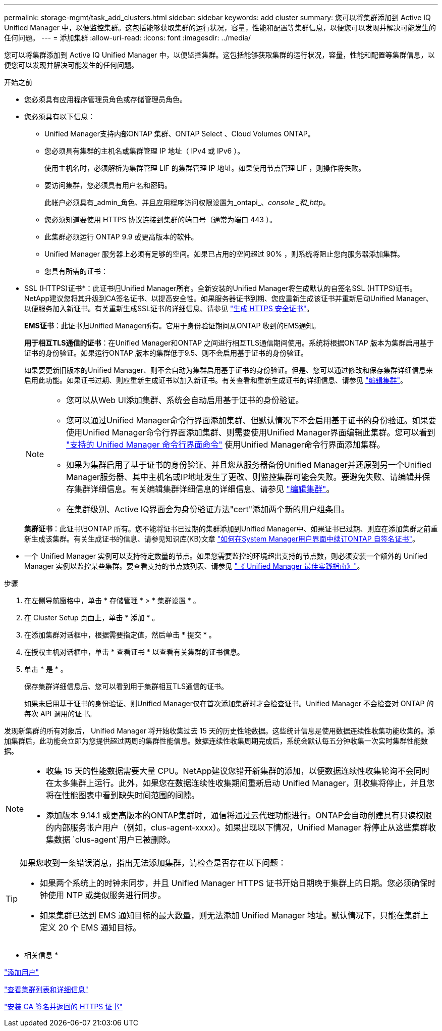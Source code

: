 ---
permalink: storage-mgmt/task_add_clusters.html 
sidebar: sidebar 
keywords: add cluster 
summary: 您可以将集群添加到 Active IQ Unified Manager 中，以便监控集群。这包括能够获取集群的运行状况，容量，性能和配置等集群信息，以便您可以发现并解决可能发生的任何问题。 
---
= 添加集群
:allow-uri-read: 
:icons: font
:imagesdir: ../media/


[role="lead"]
您可以将集群添加到 Active IQ Unified Manager 中，以便监控集群。这包括能够获取集群的运行状况，容量，性能和配置等集群信息，以便您可以发现并解决可能发生的任何问题。

.开始之前
* 您必须具有应用程序管理员角色或存储管理员角色。
* 您必须具有以下信息：
+
** Unified Manager支持内部ONTAP 集群、ONTAP Select 、Cloud Volumes ONTAP。
** 您必须具有集群的主机名或集群管理 IP 地址（ IPv4 或 IPv6 ）。
+
使用主机名时，必须解析为集群管理 LIF 的集群管理 IP 地址。如果使用节点管理 LIF ，则操作将失败。

** 要访问集群，您必须具有用户名和密码。
+
此帐户必须具有_admin_角色、并且应用程序访问权限设置为_ontapi_、_console _和_http_。

** 您必须知道要使用 HTTPS 协议连接到集群的端口号（通常为端口 443 ）。
** 此集群必须运行 ONTAP 9.9 或更高版本的软件。
** Unified Manager 服务器上必须有足够的空间。如果已占用的空间超过 90% ，则系统将阻止您向服务器添加集群。
** 您具有所需的证书：
+
* SSL (HTTPS)证书*：此证书归Unified Manager所有。全新安装的Unified Manager将生成默认的自签名SSL (HTTPS)证书。NetApp建议您将其升级到CA签名证书、以提高安全性。如果服务器证书到期、您应重新生成该证书并重新启动Unified Manager、以便服务加入新证书。有关重新生成SSL证书的详细信息、请参见 link:../config/task_generate_an_https_security_certificate_ocf.html["生成 HTTPS 安全证书"]。

+
*EMS证书*：此证书归Unified Manager所有。它用于身份验证期间从ONTAP 收到的EMS通知。

+
*用于相互TLS通信的证书*：在Unified Manager和ONTAP 之间进行相互TLS通信期间使用。系统将根据ONTAP 版本为集群启用基于证书的身份验证。如果运行ONTAP 版本的集群低于9.5、则不会启用基于证书的身份验证。

+
如果要更新旧版本的Unified Manager、则不会自动为集群启用基于证书的身份验证。但是、您可以通过修改和保存集群详细信息来启用此功能。如果证书过期、则应重新生成证书以加入新证书。有关查看和重新生成证书的详细信息、请参见 link:../storage-mgmt/task_edit_clusters.html["编辑集群"]。

+
[NOTE]
====
*** 您可以从Web UI添加集群、系统会自动启用基于证书的身份验证。
*** 您可以通过Unified Manager命令行界面添加集群、但默认情况下不会启用基于证书的身份验证。如果要使用Unified Manager命令行界面添加集群、则需要使用Unified Manager界面编辑此集群。您可以看到 link:https://docs.netapp.com/us-en/active-iq-unified-manager/events/reference_supported_unified_manager_cli_commands.html["支持的 Unified Manager 命令行界面命令"] 使用Unified Manager命令行界面添加集群。
*** 如果为集群启用了基于证书的身份验证、并且您从服务器备份Unified Manager并还原到另一个Unified Manager服务器、其中主机名或IP地址发生了更改、则监控集群可能会失败。要避免失败、请编辑并保存集群详细信息。有关编辑集群详细信息的详细信息、请参见 link:../storage-mgmt/task_edit_clusters.html["编辑集群"]。
*** 在集群级别、Active IQ界面会为身份验证方法"cert"添加两个新的用户组条目。


====
+
*集群证书*：此证书归ONTAP 所有。您不能将证书已过期的集群添加到Unified Manager中、如果证书已过期、则应在添加集群之前重新生成该集群。有关生成证书的信息、请参见知识库(KB)文章 https://kb.netapp.com/Advice_and_Troubleshooting/Data_Storage_Software/ONTAP_OS/How_to_renew_an_SSL_certificate_in_ONTAP_9["如何在System Manager用户界面中续订ONTAP 自签名证书"^]。



* 一个 Unified Manager 实例可以支持特定数量的节点。如果您需要监控的环境超出支持的节点数，则必须安装一个额外的 Unified Manager 实例以监控某些集群。要查看支持的节点数列表、请参见 https://www.netapp.com/media/13504-tr4621.pdf["《 Unified Manager 最佳实践指南》"^]。


.步骤
. 在左侧导航窗格中，单击 * 存储管理 * > * 集群设置 * 。
. 在 Cluster Setup 页面上，单击 * 添加 * 。
. 在添加集群对话框中，根据需要指定值，然后单击 * 提交 * 。
. 在授权主机对话框中，单击 * 查看证书 * 以查看有关集群的证书信息。
. 单击 * 是 * 。
+
保存集群详细信息后、您可以看到用于集群相互TLS通信的证书。

+
如果未启用基于证书的身份验证、则Unified Manager仅在首次添加集群时才会检查证书。Unified Manager 不会检查对 ONTAP 的每次 API 调用的证书。



发现新集群的所有对象后， Unified Manager 将开始收集过去 15 天的历史性能数据。这些统计信息是使用数据连续性收集功能收集的。添加集群后，此功能会立即为您提供超过两周的集群性能信息。数据连续性收集周期完成后，系统会默认每五分钟收集一次实时集群性能数据。

[NOTE]
====
* 收集 15 天的性能数据需要大量 CPU。NetApp建议您错开新集群的添加，以便数据连续性收集轮询不会同时在太多集群上运行。此外，如果您在数据连续性收集期间重新启动 Unified Manager，则收集将停止，并且您将在性能图表中看到缺失时间范围的间隙。
* 添加版本 9.14.1 或更高版本的ONTAP集群时，通信将通过云代理功能进行。ONTAP会自动创建具有只读权限的内部服务帐户用户（例如，clus-agent-xxxx）。如果出现以下情况，Unified Manager 将停止从这些集群收集数据 `clus-agent`用户已被删除。


====
[TIP]
====
如果您收到一条错误消息，指出无法添加集群，请检查是否存在以下问题：

* 如果两个系统上的时钟未同步，并且 Unified Manager HTTPS 证书开始日期晚于集群上的日期。您必须确保时钟使用 NTP 或类似服务进行同步。
* 如果集群已达到 EMS 通知目标的最大数量，则无法添加 Unified Manager 地址。默认情况下，只能在集群上定义 20 个 EMS 通知目标。


====
* 相关信息 *

link:../config/task_add_users.html["添加用户"]

link:../health-checker/task_view_cluster_list_and_details.html["查看集群列表和详细信息"]

link:../config/task_install_ca_signed_and_returned_https_certificate.html#example-certificate-chain["安装 CA 签名并返回的 HTTPS 证书"]
